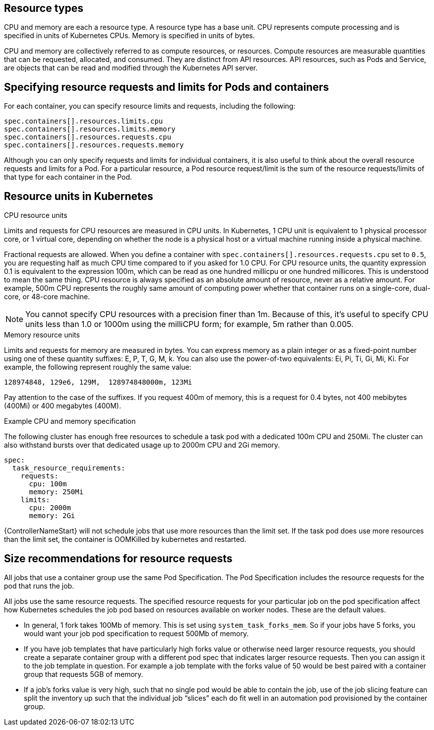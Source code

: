 [id="ref-resource-types"]

== Resource types

CPU and memory are each a resource type. 
A resource type has a base unit. 
CPU represents compute processing and is specified in units of Kubernetes CPUs. 
Memory is specified in units of bytes. 

CPU and memory are collectively referred to as compute resources, or resources. 
Compute resources are measurable quantities that can be requested, allocated, and consumed. 
They are distinct from API resources. API resources, such as Pods and Service, are objects that can be read and modified through the Kubernetes API server.

== Specifying resource requests and limits for Pods and containers
For each container, you can specify resource limits and requests, including the following:

[options="nowrap" subs="+quotes,attributes"]
----
spec.containers[].resources.limits.cpu
spec.containers[].resources.limits.memory
spec.containers[].resources.requests.cpu
spec.containers[].resources.requests.memory
----

Although you can only specify requests and limits for individual containers, it is also useful to think about the overall resource requests and limits for a Pod. 
For a particular resource, a Pod resource request/limit is the sum of the resource requests/limits of that type for each container in the Pod.

== Resource units in Kubernetes

.CPU resource units
Limits and requests for CPU resources are measured in CPU units. 
In Kubernetes, 1 CPU unit is equivalent to 1 physical processor core, or 1 virtual core, depending on whether the node is a physical host or a virtual machine running inside a physical machine.

Fractional requests are allowed. 
When you define a container with `spec.containers[].resources.requests.cpu` set to `0.5`, you are requesting half as much CPU time compared to if you asked for 1.0 CPU. 
For CPU resource units, the quantity expression 0.1 is equivalent to the expression 100m, which can be read as one hundred millicpu or one hundred millicores. 
This is understood to mean the same thing.
CPU resource is always specified as an absolute amount of resource, never as a relative amount. 
For example, 500m CPU represents the roughly same amount of computing power whether that container runs on a single-core, dual-core, or 48-core machine.

[NOTE]
====
You cannot specify CPU resources with a precision finer than 1m. Because of this, it's useful to specify CPU units less than 1.0 or 1000m using the milliCPU form; for example, 5m rather than 0.005.
====

.Memory resource units
Limits and requests for memory are measured in bytes. 
You can express memory as a plain integer or as a fixed-point number using one of these quantity suffixes: E, P, T, G, M, k. 
You can also use the power-of-two equivalents: Ei, Pi, Ti, Gi, Mi, Ki. 
For example, the following represent roughly the same value:

[options="nowrap" subs="+quotes,attributes"]
----
128974848, 129e6, 129M,  128974848000m, 123Mi
----

Pay attention to the case of the suffixes. 
If you request 400m of memory, this is a request for 0.4 bytes, not 400 mebibytes (400Mi) or 400 megabytes (400M).

.Example CPU and memory specification

The following cluster has enough free resources to schedule a task pod with a dedicated 100m CPU and 250Mi. 
The cluster can also withstand bursts over that dedicated usage up to 2000m CPU and 2Gi memory.  

[options="nowrap" subs="+quotes,attributes"]
----
spec:
  task_resource_requirements:
    requests:
      cpu: 100m
      memory: 250Mi
    limits:
      cpu: 2000m
      memory: 2Gi
----

{ControllerNameStart} will not schedule jobs that use more resources than the limit set. 
If the task pod does use more resources than the limit set, the container is OOMKilled by kubernetes and restarted.  

== Size recommendations for resource requests

All jobs that use a container group use the same Pod Specification. 
The Pod Specification includes the resource requests for the pod that runs the job. 

All jobs use the same resource requests. 
The specified resource requests for your particular job on the pod specification affect how Kubernetes schedules the job pod based on resources available on worker nodes. 
These are the default values. 

* In general, 1 fork takes 100Mb of memory. This is set using `system_task_forks_mem`. 
So if your jobs have 5 forks, you would want your job pod specification to request 500Mb of memory.
* If you have job templates that have particularly high forks value or otherwise need larger resource requests, you should create a separate container group with a different pod spec that indicates larger resource requests. 
Then you can assign it to the job template in question. 
For example a job template with the forks value of 50 would be best paired with a container group that requests 5GB of memory. 
* If a job’s forks value is very high, such that no single pod would be able to contain the job, use of the job slicing feature can split the inventory up such that the individual job “slices” each do fit well in an automation pod provisioned by the container group.

